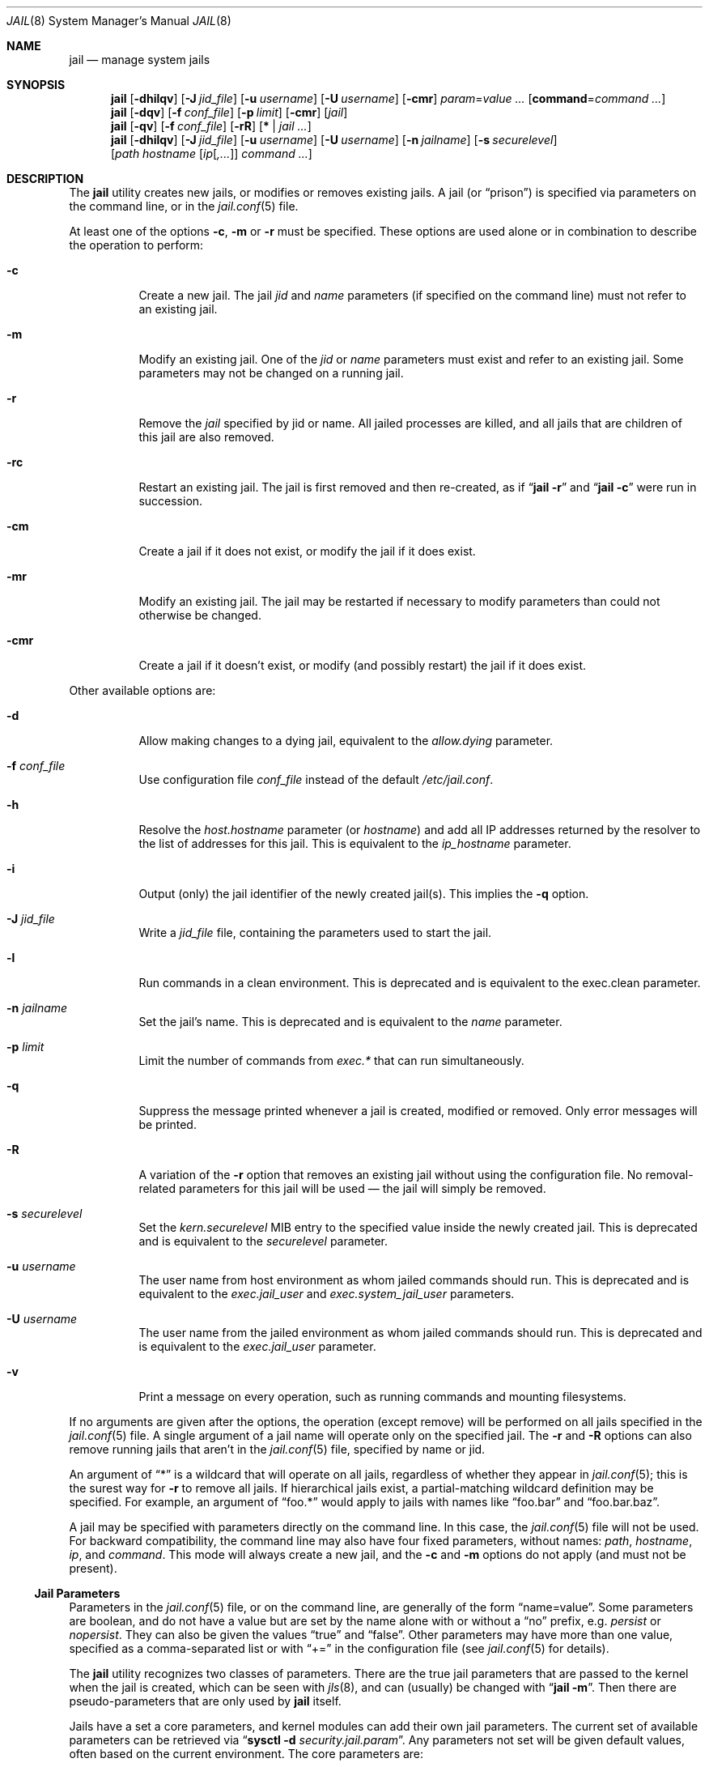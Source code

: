 .\" Copyright (c) 2000, 2003 Robert N. M. Watson
.\" Copyright (c) 2008-2012 James Gritton
.\" All rights reserved.
.\"
.\" Redistribution and use in source and binary forms, with or without
.\" modification, are permitted provided that the following conditions
.\" are met:
.\" 1. Redistributions of source code must retain the above copyright
.\"    notice, this list of conditions and the following disclaimer.
.\" 2. Redistributions in binary form must reproduce the above copyright
.\"    notice, this list of conditions and the following disclaimer in the
.\"    documentation and/or other materials provided with the distribution.
.\"
.\" THIS SOFTWARE IS PROVIDED BY THE AUTHOR AND CONTRIBUTORS ``AS IS'' AND
.\" ANY EXPRESS OR IMPLIED WARRANTIES, INCLUDING, BUT NOT LIMITED TO, THE
.\" IMPLIED WARRANTIES OF MERCHANTABILITY AND FITNESS FOR A PARTICULAR PURPOSE
.\" ARE DISCLAIMED.  IN NO EVENT SHALL THE AUTHOR OR CONTRIBUTORS BE LIABLE
.\" FOR ANY DIRECT, INDIRECT, INCIDENTAL, SPECIAL, EXEMPLARY, OR CONSEQUENTIAL
.\" DAMAGES (INCLUDING, BUT NOT LIMITED TO, PROCUREMENT OF SUBSTITUTE GOODS
.\" OR SERVICES; LOSS OF USE, DATA, OR PROFITS; OR BUSINESS INTERRUPTION)
.\" HOWEVER CAUSED AND ON ANY THEORY OF LIABILITY, WHETHER IN CONTRACT, STRICT
.\" LIABILITY, OR TORT (INCLUDING NEGLIGENCE OR OTHERWISE) ARISING IN ANY WAY
.\" OUT OF THE USE OF THIS SOFTWARE, EVEN IF ADVISED OF THE POSSIBILITY OF
.\" SUCH DAMAGE.
.\"
.\" $FreeBSD$
.\"
.Dd August 4, 2014
.Dt JAIL 8
.Os
.Sh NAME
.Nm jail
.Nd "manage system jails"
.Sh SYNOPSIS
.Nm
.Op Fl dhilqv
.Op Fl J Ar jid_file
.Op Fl u Ar username
.Op Fl U Ar username
.Op Fl cmr
.Ar param Ns = Ns Ar value ...
.Op Cm command Ns = Ns Ar command ...
.Nm
.Op Fl dqv
.Op Fl f Ar conf_file
.Op Fl p Ar limit
.Op Fl cmr
.Op Ar jail
.Nm
.Op Fl qv
.Op Fl f Ar conf_file
.Op Fl rR
.Op Cm * | Ar jail ...
.Nm
.Op Fl dhilqv
.Op Fl J Ar jid_file
.Op Fl u Ar username
.Op Fl U Ar username
.Op Fl n Ar jailname
.Op Fl s Ar securelevel
.Op Ar path hostname [ Ar ip Ns [ Ns Ar ,... Ns ]] Ar command ...
.Sh DESCRIPTION
The
.Nm
utility creates new jails, or modifies or removes existing jails.
A jail
.Pq or Dq prison
is specified via parameters on the command line, or in the
.Xr jail.conf 5
file.
.Pp
At least one of the options
.Fl c ,
.Fl m
or
.Fl r
must be specified.
These options are used alone or in combination to describe the operation to
perform:
.Bl -tag -width indent
.It Fl c
Create a new jail.
The jail
.Va jid
and
.Va name
parameters (if specified on the command line)
must not refer to an existing jail.
.It Fl m
Modify an existing jail.
One of the
.Va jid
or
.Va name
parameters must exist and refer to an existing jail.
Some parameters may not be changed on a running jail.
.It Fl r
Remove the
.Ar jail
specified by jid or name.
All jailed processes are killed, and all jails that are
children of this jail are also
removed.
.It Fl rc
Restart an existing jail.
The jail is first removed and then re-created, as if
.Dq Nm Fl r
and
.Dq Nm Fl c
were run in succession.
.It Fl cm
Create a jail if it does not exist, or modify the jail if it does exist.
.It Fl mr
Modify an existing jail.
The jail may be restarted if necessary to modify parameters than could
not otherwise be changed.
.It Fl cmr
Create a jail if it doesn't exist, or modify (and possibly restart) the
jail if it does exist.
.El
.Pp
Other available options are:
.Bl -tag -width indent
.It Fl d
Allow making changes to a dying jail, equivalent to the
.Va allow.dying
parameter.
.It Fl f Ar conf_file
Use configuration file
.Ar conf_file
instead of the default
.Pa /etc/jail.conf .
.It Fl h
Resolve the
.Va host.hostname
parameter (or
.Va hostname )
and add all IP addresses returned by the resolver
to the list of addresses for this jail.
This is equivalent to the
.Va ip_hostname
parameter.
.It Fl i
Output (only) the jail identifier of the newly created jail(s).
This implies the
.Fl q
option.
.It Fl J Ar jid_file
Write a
.Ar jid_file
file, containing the parameters used to start the jail.
.It Fl l
Run commands in a clean environment.
This is deprecated and is equivalent to the exec.clean parameter.
.It Fl n Ar jailname
Set the jail's name.
This is deprecated and is equivalent to the
.Va name
parameter.
.It Fl p Ar limit
Limit the number of commands from
.Va  exec.*
that can run simultaneously.
.It Fl q
Suppress the message printed whenever a jail is created, modified or removed.
Only error messages will be printed.
.It Fl R
A variation of the
.Fl r
option that removes an existing jail without using the configuration file.
No removal-related parameters for this jail will be used \(em the jail will
simply be removed.
.It Fl s Ar securelevel
Set the
.Va kern.securelevel
MIB entry to the specified value inside the newly created jail.
This is deprecated and is equivalent to the
.Va securelevel
parameter.
.It Fl u Ar username
The user name from host environment as whom jailed commands should run.
This is deprecated and is equivalent to the
.Va exec.jail_user
and
.Va exec.system_jail_user
parameters.
.It Fl U Ar username
The user name from the jailed environment as whom jailed commands should run.
This is deprecated and is equivalent to the
.Va exec.jail_user
parameter.
.It Fl v
Print a message on every operation, such as running commands and
mounting filesystems.
.El
.Pp
If no arguments are given after the options, the operation (except
remove) will be performed on all jails specified in the
.Xr jail.conf 5
file.
A single argument of a jail name will operate only on the specified jail.
The
.Fl r
and
.Fl R
options can also remove running jails that aren't in the
.Xr jail.conf 5
file, specified by name or jid.
.Pp
An argument of
.Dq *
is a wildcard that will operate on all jails, regardless of whether
they appear in
.Xr jail.conf 5 ;
this is the surest way for
.Fl r
to remove all jails.
If hierarchical jails exist, a partial-matching wildcard definition may
be specified.
For example, an argument of
.Dq foo.*
would apply to jails with names like
.Dq foo.bar
and
.Dq foo.bar.baz .
.Pp
A jail may be specified with parameters directly on the command line.
In this case, the
.Xr jail.conf 5
file will not be used.
For backward compatibility, the command line may also have four fixed
parameters, without names:
.Ar path ,
.Ar hostname ,
.Ar ip ,
and
.Ar command .
This mode will always create a new jail, and the
.Fl c
and
.Fl m
options do not apply (and must not be present).
.Ss Jail Parameters
Parameters in the
.Xr jail.conf 5
file, or on the command line, are generally of the form
.Dq name=value .
Some parameters are boolean, and do not have a value but are set by the
name alone with or without a
.Dq no
prefix, e.g.
.Va persist
or
.Va nopersist .
They can also be given the values
.Dq true
and
.Dq false .
Other parameters may have more than one value, specified as a
comma-separated list or with
.Dq +=
in the configuration file (see
.Xr jail.conf 5
for details).
.Pp
The
.Nm
utility recognizes two classes of parameters.
There are the true jail
parameters that are passed to the kernel when the jail is created,
which can be seen with
.Xr jls 8 ,
and can (usually) be changed with
.Dq Nm Fl m .
Then there are pseudo-parameters that are only used by
.Nm
itself.
.Pp
Jails have a set a core parameters, and kernel modules can add their own
jail parameters.
The current set of available parameters can be retrieved via
.Dq Nm sysctl Fl d Va security.jail.param .
Any parameters not set will be given default values, often based on the
current environment.
The core parameters are:
.Bl -tag -width indent
.It Va jid
The jail identifier.
This will be assigned automatically to a new jail (or can be explicitly
set), and can be used to identify the jail for later modification, or
for such commands as
.Xr jls 8
or
.Xr jexec 8 .
.It Va name
The jail name.
This is an arbitrary string that identifies a jail (except it may not
contain a
.Sq \&. ) .
Like the
.Va jid ,
it can be passed to later
.Nm
commands, or to
.Xr jls 8
or
.Xr jexec 8 .
If no
.Va name
is supplied, a default is assumed that is the same as the
.Va jid .
The
.Va name
parameter is implied by the
.Xr jail.conf 5
file format, and need not be explicitly set when using the configuration
file.
.It Va path
The directory which is to be the root of the jail.
Any commands run inside the jail, either by
.Nm
or from
.Xr jexec 8 ,
are run from this directory.
.It Va ip4.addr
A list of IPv4 addresses assigned to the jail.
If this is set, the jail is restricted to using only these addresses.
Any attempts to use other addresses fail, and attempts to use wildcard
addresses silently use the jailed address instead.
For IPv4 the first address given will be used as the source address
when source address selection on unbound sockets cannot find a better
match.
It is only possible to start multiple jails with the same IP address
if none of the jails has more than this single overlapping IP address
assigned to itself.
.It Va ip4.saddrsel
A boolean option to change the formerly mentioned behaviour and disable
IPv4 source address selection for the jail in favour of the primary
IPv4 address of the jail.
Source address selection is enabled by default for all jails and the
.Va ip4.nosaddrsel
setting of a parent jail is not inherited for any child jails.
.It Va ip4
Control the availability of IPv4 addresses.
Possible values are
.Dq inherit
to allow unrestricted access to all system addresses,
.Dq new
to restrict addresses via
.Va ip4.addr ,
and
.Dq disable
to stop the jail from using IPv4 entirely.
Setting the
.Va ip4.addr
parameter implies a value of
.Dq new .
.It Va ip6.addr , Va ip6.saddrsel , Va ip6
A set of IPv6 options for the jail, the counterparts to
.Va ip4.addr ,
.Va ip4.saddrsel
and
.Va ip4
above.
.It vnet
Create the jail with its own virtual network stack,
with its own network interfaces, addresses, routing table, etc.
The kernel must have been compiled with the
.Sy VIMAGE option
for this to be available.
Possible values are
.Dq inherit
to use the system network stack, possibly with restricted IP addresses,
and
.Dq new
to create a new network stack.
.It Va host.hostname
The hostname of the jail.
Other similar parameters are
.Va host.domainname ,
.Va host.hostuuid
and
.Va host.hostid .
.It Va host
Set the origin of hostname and related information.
Possible values are
.Dq inherit
to use the system information and
.Dq new
for the jail to use the information from the above fields.
Setting any of the above fields implies a value of
.Dq new .
.It Va securelevel
The value of the jail's
.Va kern.securelevel
sysctl.
A jail never has a lower securelevel than its parent system, but by
setting this parameter it may have a higher one.
If the system securelevel is changed, any jail securelevels will be at
least as secure.
.It Va devfs_ruleset
The number of the devfs ruleset that is enforced for mounting devfs in
this jail.
A value of zero (default) means no ruleset is enforced.
Descendant jails inherit the parent jail's devfs ruleset enforcement.
Mounting devfs inside a jail is possible only if the
.Va allow.mount
and
.Va allow.mount.devfs
permissions are effective and
.Va enforce_statfs
is set to a value lower than 2.
Devfs rules and rulesets cannot be viewed or modified from inside a jail.
.Pp
NOTE: It is important that only appropriate device nodes in devfs be
exposed to a jail; access to disk devices in the jail may permit processes
in the jail to bypass the jail sandboxing by modifying files outside of
the jail.
See
.Xr devfs 8
for information on how to use devfs rules to limit access to entries
in the per-jail devfs.
A simple devfs ruleset for jails is available as ruleset #4 in
.Pa /etc/defaults/devfs.rules .
.It Va children.max
The number of child jails allowed to be created by this jail (or by
other jails under this jail).
This limit is zero by default, indicating the jail is not allowed to
create child jails.
See the
.Sx "Hierarchical Jails"
section for more information.
.It Va children.cur
The number of descendants of this jail, including its own child jails
and any jails created under them.
.It Va enforce_statfs
This determines what information processes in a jail are able to get
about mount points.
It affects the behaviour of the following syscalls:
.Xr statfs 2 ,
.Xr fstatfs 2 ,
.Xr getfsstat 2 ,
and
.Xr fhstatfs 2
(as well as similar compatibility syscalls).
When set to 0, all mount points are available without any restrictions.
When set to 1, only mount points below the jail's chroot directory are
visible.
In addition to that, the path to the jail's chroot directory is removed
from the front of their pathnames.
When set to 2 (default), above syscalls can operate only on a mount-point
where the jail's chroot directory is located.
.It Va persist
Setting this boolean parameter allows a jail to exist without any
processes.
Normally, a command is run as part of jail creation, and then the jail
is destroyed as its last process exits.
A new jail must have either the
.Va persist
parameter or
.Va exec.start
or
.Va command
pseudo-parameter set.
.It Va cpuset.id
The ID of the cpuset associated with this jail (read-only).
.It Va dying
This is true if the jail is in the process of shutting down (read-only).
.It Va parent
The
.Va jid
of the parent of this jail, or zero if this is a top-level jail
(read-only).
.It Va allow.*
Some restrictions of the jail environment may be set on a per-jail
basis.
With the exception of
.Va allow.set_hostname ,
these boolean parameters are off by default.
.Bl -tag -width indent
.It Va allow.set_hostname
The jail's hostname may be changed via
.Xr hostname 1
or
.Xr sethostname 3 .
.It Va allow.sysvipc
A process within the jail has access to System V IPC primitives.
In the current jail implementation, System V primitives share a single
namespace across the host and jail environments, meaning that processes
within a jail would be able to communicate with (and potentially interfere
with) processes outside of the jail, and in other jails.
.It Va allow.raw_sockets
The jail root is allowed to create raw sockets.
Setting this parameter allows utilities like
.Xr ping 8
and
.Xr traceroute 8
to operate inside the jail.
If this is set, the source IP addresses are enforced to comply
with the IP address bound to the jail, regardless of whether or not
the
.Dv IP_HDRINCL
flag has been set on the socket.
Since raw sockets can be used to configure and interact with various
network subsystems, extra caution should be used where privileged access
to jails is given out to untrusted parties.
.It Va allow.chflags
Normally, privileged users inside a jail are treated as unprivileged by
.Xr chflags 2 .
When this parameter is set, such users are treated as privileged, and
may manipulate system file flags subject to the usual constraints on
.Va kern.securelevel .
.It Va allow.mount
privileged users inside the jail will be able to mount and unmount file
system types marked as jail-friendly.
The
.Xr lsvfs 1
command can be used to find file system types available for mount from
within a jail.
This permission is effective only if
.Va enforce_statfs
is set to a value lower than 2.
.It Va allow.mount.devfs
privileged users inside the jail will be able to mount and unmount the
devfs file system.
This permission is effective only together with
.Va allow.mount
and only when
.Va enforce_statfs
is set to a value lower than 2.
The devfs ruleset should be restricted from the default by using the
.Va devfs_ruleset
option.
.It Va allow.mount.nullfs
privileged users inside the jail will be able to mount and unmount the
nullfs file system.
This permission is effective only together with
.Va allow.mount
and only when
.Va enforce_statfs
is set to a value lower than 2.
.It Va allow.mount.procfs
privileged users inside the jail will be able to mount and unmount the
procfs file system.
This permission is effective only together with
.Va allow.mount
and only when
.Va enforce_statfs
is set to a value lower than 2.
.It Va allow.mount.tmpfs
privileged users inside the jail will be able to mount and unmount the
tmpfs file system.
This permission is effective only together with
.Va allow.mount
and only when
.Va enforce_statfs
is set to a value lower than 2.
.It Va allow.mount.zfs
privileged users inside the jail will be able to mount and unmount the
ZFS file system.
This permission is effective only together with
.Va allow.mount
and only when
.Va enforce_statfs
is set to a value lower than 2.
See
.Xr zfs 8
for information on how to configure the ZFS filesystem to operate from
within a jail.
.It Va allow.quotas
The jail root may administer quotas on the jail's filesystem(s).
This includes filesystems that the jail may share with other jails or
with non-jailed parts of the system.
.It Va allow.socket_af
Sockets within a jail are normally restricted to IPv4, IPv6, local
(UNIX), and route.  This allows access to other protocol stacks that
have not had jail functionality added to them.
.El
.El
.Pp
There are pseudo-parameters that are not passed to the kernel, but are
used by
.Nm
to set up the jail environment, often by running specified commands
when jails are created or removed.
The
.Va exec.*
command parameters are
.Xr sh 1
command lines that are run in either the system or jail environment.
They may be given multiple values, which run would the specified
commands in sequence.
All commands must succeed (return a zero exit status), or the jail will
not be created or removed, as appropriate.
.Pp
The pseudo-parameters are:
.Bl -tag -width indent
.It Va exec.prestart
Command(s) to run in the system environment before a jail is created.
.It Va exec.start
Command(s) to run in the jail environment when a jail is created.
A typical command to run is
.Dq sh /etc/rc .
.It Va command
A synonym for
.Va exec.start
for use when specifying a jail directly on the command line.
Unlike other parameters whose value is a single string,
.Va command
uses the remainder of the
.Nm
command line as its own arguments.
.It Va exec.poststart
Command(s) to run in the system environment after a jail is created,
and after any
.Va exec.start
commands have completed.
.It Va exec.prestop
Command(s) to run in the system environment before a jail is removed.
.It Va exec.stop
Command(s) to run in the jail environment before a jail is removed,
and after any
.Va exec.prestop
commands have completed.
A typical command to run is
.Dq sh /etc/rc.shutdown .
.It Va exec.poststop
Command(s) to run in the system environment after a jail is removed.
.It Va exec.clean
Run commands in a clean environment.
The environment is discarded except for
.Ev HOME , SHELL , TERM
and
.Ev USER .
.Ev HOME
and
.Ev SHELL
are set to the target login's default values.
.Ev USER
is set to the target login.
.Ev TERM
is imported from the current environment.
The environment variables from the login class capability database for the
target login are also set.
.It Va exec.jail_user
The user to run commands as, when running in the jail environment.
The default is to run the commands as the current user.
.It Va exec.system_jail_user
This boolean option looks for the
.Va exec.jail_user
in the system
.Xr passwd 5
file, instead of in the jail's file.
.It Va exec.system_user
The user to run commands as, when running in the system environment.
The default is to run the commands as the current user.
.It Va exec.timeout
The maximum amount of time to wait for a command to complete, in
seconds.
If a command is still running after this timeout has passed,
the jail will not be created or removed, as appropriate.
.It Va exec.consolelog
A file to direct command output (stdout and stderr) to.
.It Va exec.fib
The FIB (routing table) to set when running commands inside the jail.
.It Va stop.timeout
The maximum amount of time to wait for a jail's processes to exit
after sending them a
.Dv SIGTERM
signal (which happens after the
.Va exec.stop
commands have completed).
After this many seconds have passed, the jail will be removed, which
will kill any remaining processes.
If this is set to zero, no
.Dv SIGTERM
is sent and the jail is immediately removed.
The default is 10 seconds.
.It Va interface
A network interface to add the jail's IP addresses
.Va ( ip4.addr
and
.Va ip6.addr )
to.
An alias for each address will be added to the interface before the
jail is created, and will be removed from the interface after the
jail is removed.
.It Va ip4.addr
In addition to the IP addresses that are passed to the kernel, an
interface, netmask and additional paramters (as supported by
.Xr ifconfig 8 Ns )
may also be specified, in the form
.Dq Ar interface Ns | Ns Ar ip-address Ns / Ns Ar netmask param ... .
If an interface is given before the IP address, an alias for the address
will be added to that interface, as it is with the
.Va interface
parameter.
If a netmask in either dotted-quad or CIDR form is given
after an IP address, it will be used when adding the IP alias.
If additional parameters are specified then they will also be used when
adding the IP alias.
.It Va ip6.addr
In addition to the IP addresses that are passed to the kernel,
an interface, prefix and additional parameters (as supported by
.Xr ifconfig 8 Ns )
may also be specified, in the form
.Dq Ar interface Ns | Ns Ar ip-address Ns / Ns Ar prefix param ... .
.It Va vnet.interface
A network interface to give to a vnet-enabled jail after is it created.
The interface will automatically be released when the jail is removed.
.It Va ip_hostname
Resolve the
.Va host.hostname
parameter and add all IP addresses returned by the resolver
to the list of addresses
.Po Va ip4.addr
or
.Va ip6.addr Pc
for this jail.
This may affect default address selection for outgoing IPv4 connections
from jails.
The address first returned by the resolver for each address family
will be used as the primary address.
.It Va mount
A filesystem to mount before creating the jail (and to unmount after
removing it), given as a single
.Xr fstab 5
line.
.It Va mount.fstab
An
.Xr fstab 5
format file containing filesystems to mount before creating a jail.
.It Va mount.devfs
Mount a
.Xr devfs 5
filesystem on the chrooted
.Pa /dev
directory, and apply the ruleset in the
.Va devfs_ruleset
parameter (or a default of ruleset 4: devfsrules_jail)
to restrict the devices visible inside the jail.
.It Va mount.fdescfs
Mount a
.Xr fdescfs 5
filesystem on the chrooted
.Pa /dev/fd
directory.
.It Va allow.dying
Allow making changes to a
.Va dying
jail.
.It Va depend
Specify a jail (or jails) that this jail depends on.
Any such jails must be fully created, up to the last
.Va exec.poststart
command, before any action will taken to create this jail.
When jails are removed the opposite is true:
this jail must be fully removed, up to the last
.Va exec.poststop
command, before the jail(s) it depends on are stopped.
.El
.Sh EXAMPLES
Jails are typically set up using one of two philosophies: either to
constrain a specific application (possibly running with privilege), or
to create a
.Dq "virtual system image"
running a variety of daemons and services.
In both cases, a fairly complete file system install of
.Fx
is
required, so as to provide the necessary command line tools, daemons,
libraries, application configuration files, etc.
However, for a virtual server configuration, a fair amount of
additional work is required so as to replace the
.Dq boot
process.
This manual page documents the configuration steps necessary to support
either of these steps, although the configuration steps may need to be
refined based on local requirements.
.Ss "Setting up a Jail Directory Tree"
To set up a jail directory tree containing an entire
.Fx
distribution, the following
.Xr sh 1
command script can be used:
.Bd -literal
D=/here/is/the/jail
cd /usr/src
mkdir -p $D
make world DESTDIR=$D
make distribution DESTDIR=$D
.Ed
.Pp
In many cases this example would put far more in the jail than needed.
In the other extreme case a jail might contain only one file:
the executable to be run in the jail.
.Pp
We recommend experimentation, and caution that it is a lot easier to
start with a
.Dq fat
jail and remove things until it stops working,
than it is to start with a
.Dq thin
jail and add things until it works.
.Ss "Setting Up a Jail"
Do what was described in
.Sx "Setting Up a Jail Directory Tree"
to build the jail directory tree.
For the sake of this example, we will
assume you built it in
.Pa /data/jail/testjail ,
for a jail named
.Dq testjail .
Substitute below as needed with your
own directory, IP address, and hostname.
.Ss "Setting up the Host Environment"
First, set up the real system's environment to be
.Dq jail-friendly .
For consistency, we will refer to the parent box as the
.Dq "host environment" ,
and to the jailed virtual machine as the
.Dq "jail environment" .
Since jails are implemented using IP aliases, one of the first things to do
is to disable IP services on the host system that listen on all local
IP addresses for a service.
If a network service is present in the host environment that binds all
available IP addresses rather than specific IP addresses, it may service
requests sent to jail IP addresses if the jail did not bind the port.
This means changing
.Xr inetd 8
to only listen on the
appropriate IP address, and so forth.
Add the following to
.Pa /etc/rc.conf
in the host environment:
.Bd -literal -offset indent
sendmail_enable="NO"
inetd_flags="-wW -a 192.0.2.23"
rpcbind_enable="NO"
.Ed
.Pp
.Li 192.0.2.23
is the native IP address for the host system, in this example.
Daemons that run out of
.Xr inetd 8
can be easily configured to use only the specified host IP address.
Other daemons
will need to be manually configured \(em for some this is possible through
.Xr rc.conf 5
flags entries; for others it is necessary to modify per-application
configuration files, or to recompile the application.
The following frequently deployed services must have their individual
configuration files modified to limit the application to listening
to a specific IP address:
.Pp
To configure
.Xr sshd 8 ,
it is necessary to modify
.Pa /etc/ssh/sshd_config .
.Pp
To configure
.Xr sendmail 8 ,
it is necessary to modify
.Pa /etc/mail/sendmail.cf .
.Pp
For
.Xr named 8 ,
it is necessary to modify
.Pa /etc/namedb/named.conf .
.Pp
In addition, a number of services must be recompiled in order to run
them in the host environment.
This includes most applications providing services using
.Xr rpc 3 ,
such as
.Xr rpcbind 8 ,
.Xr nfsd 8 ,
and
.Xr mountd 8 .
In general, applications for which it is not possible to specify which
IP address to bind should not be run in the host environment unless they
should also service requests sent to jail IP addresses.
Attempting to serve
NFS from the host environment may also cause confusion, and cannot be
easily reconfigured to use only specific IPs, as some NFS services are
hosted directly from the kernel.
Any third-party network software running
in the host environment should also be checked and configured so that it
does not bind all IP addresses, which would result in those services also
appearing to be offered by the jail environments.
.Pp
Once
these daemons have been disabled or fixed in the host environment, it is
best to reboot so that all daemons are in a known state, to reduce the
potential for confusion later (such as finding that when you send mail
to a jail, and its sendmail is down, the mail is delivered to the host,
etc.).
.Ss "Configuring the Jail"
Start any jail for the first time without configuring the network
interface so that you can clean it up a little and set up accounts.
As
with any machine (virtual or not), you will need to set a root password, time
zone, etc.
Some of these steps apply only if you intend to run a full virtual server
inside the jail; others apply both for constraining a particular application
or for running a virtual server.
.Pp
Start a shell in the jail:
.Bd -literal -offset indent
jail -c path=/data/jail/testjail mount.devfs \\
	host.hostname=testhostname ip4.addr=192.0.2.100 \\
	command=/bin/sh
.Ed
.Pp
Assuming no errors, you will end up with a shell prompt within the jail.
You can now run
.Pa /usr/sbin/sysinstall
and do the post-install configuration to set various configuration options,
or perform these actions manually by editing
.Pa /etc/rc.conf ,
etc.
.Pp
.Bl -bullet -offset indent -compact
.It
Configure
.Pa /etc/resolv.conf
so that name resolution within the jail will work correctly.
.It
Run
.Xr newaliases 1
to quell
.Xr sendmail 8
warnings.
.It
Set a root password, probably different from the real host system.
.It
Set the timezone.
.It
Add accounts for users in the jail environment.
.It
Install any packages the environment requires.
.El
.Pp
You may also want to perform any package-specific configuration (web servers,
SSH servers, etc), patch up
.Pa /etc/syslog.conf
so it logs as you would like, etc.
If you are not using a virtual server, you may wish to modify
.Xr syslogd 8
in the host environment to listen on the syslog socket in the jail
environment; in this example, the syslog socket would be stored in
.Pa /data/jail/testjail/var/run/log .
.Pp
Exit from the shell, and the jail will be shut down.
.Ss "Starting the Jail"
You are now ready to restart the jail and bring up the environment with
all of its daemons and other programs.
Create an entry for the jail in
.Pa /etc/jail.conf :
.Bd -literal -offset indent
testjail {
	path = /tmp/jail/testjail;
	mount.devfs;
	host.hostname = testhostname;
	ip4.addr = 192.0.2.100;
	interface = ed0;
	exec.start = "/bin/sh /etc/rc";
	exec.stop = "/bin/sh /etc/rc.shutdown";
}
.Ed
.Pp
To start a virtual server environment,
.Pa /etc/rc
is run to launch various daemons and services, and
.Pa /etc/rc.shutdown
is run to shut them down when the jail is removed.
If you are running a single application in the jail,
substitute the command used to start the application for
.Dq /bin/sh /etc/rc ;
there may be some script available to cleanly shut down the application,
or it may be sufficient to go without a stop command, and have
.Nm
send
.Dv SIGTERM
to the application.
.Pp
Start the jail by running:
.Bd -literal -offset indent
jail -c testjail
.Ed
.Pp
A few warnings may be produced; however, it should all work properly.
You should be able to see
.Xr inetd 8 ,
.Xr syslogd 8 ,
and other processes running within the jail using
.Xr ps 1 ,
with the
.Ql J
flag appearing beside jailed processes.
To see an active list of jails, use
.Xr jls 8 .
If
.Xr sshd 8
is enabled in the jail environment, you should be able to
.Xr ssh 1
to the hostname or IP address of the jailed environment, and log
in using the accounts you created previously.
.Pp
It is possible to have jails started at boot time.
Please refer to the
.Dq jail_*
variables in
.Xr rc.conf 5
for more information.
.Ss "Managing the Jail"
Normal machine shutdown commands, such as
.Xr halt 8 ,
.Xr reboot 8 ,
and
.Xr shutdown 8 ,
cannot be used successfully within the jail.
To kill all processes from within a jail, you may use one of the
following commands, depending on what you want to accomplish:
.Bd -literal -offset indent
kill -TERM -1
kill -KILL -1
.Ed
.Pp
This will send the
.Dv SIGTERM
or
.Dv SIGKILL
signals to all processes in the jail \(em be careful not to run this from
the host environment!
Once all of the jail's processes have died, unless the jail was created
with the
.Va persist
parameter, the jail will be removed.
Depending on
the intended use of the jail, you may also want to run
.Pa /etc/rc.shutdown
from within the jail.
.Pp
To shut down the jail from the outside, simply remove it with
.Nm
.Ar -r ,
which will run any commands specified by
.Va exec.stop ,
and then send
.Dv SIGTERM
and eventually
.Dv SIGKILL
to any remaining jailed processes.
.Pp
The
.Pa /proc/ Ns Ar pid Ns Pa /status
file contains, as its last field, the name of the jail in which the
process runs, or
.Dq Li -
to indicate that the process is not running within a jail.
The
.Xr ps 1
command also shows a
.Ql J
flag for processes in a jail.
.Pp
You can also list/kill processes based on their jail ID.
To show processes and their jail ID, use the following command:
.Pp
.Dl "ps ax -o pid,jid,args"
.Pp
To show and then kill processes in jail number 3 use the following commands:
.Bd -literal -offset indent
pgrep -lfj 3
pkill -j 3
.Ed
or:
.Pp
.Dl "killall -j 3"
.Ss "Jails and File Systems"
It is not possible to
.Xr mount 8
or
.Xr umount 8
any file system inside a jail unless the file system is marked
jail-friendly, the jail's
.Va allow.mount
parameter is set, and the jail's
.Va enforce_statfs
parameter is lower than 2.
.Pp
Multiple jails sharing the same file system can influence each other.
For example, a user in one jail can fill the file system,
leaving no space for processes in the other jail.
Trying to use
.Xr quota 1
to prevent this will not work either, as the file system quotas
are not aware of jails but only look at the user and group IDs.
This means the same user ID in two jails share a single file
system quota.
One would need to use one file system per jail to make this work.
.Ss "Sysctl MIB Entries"
The read-only entry
.Va security.jail.jailed
can be used to determine if a process is running inside a jail (value
is one) or not (value is zero).
.Pp
The variable
.Va security.jail.max_af_ips
determines how may address per address family a jail may have.
The default is 255.
.Pp
Some MIB variables have per-jail settings.
Changes to these variables by a jailed process do not affect the host
environment, only the jail environment.
These variables are
.Va kern.securelevel ,
.Va kern.hostname ,
.Va kern.domainname ,
.Va kern.hostid ,
and
.Va kern.hostuuid .
.Ss "Hierarchical Jails"
By setting a jail's
.Va children.max
parameter, processes within a jail may be able to create jails of their own.
These child jails are kept in a hierarchy, with jails only able to see and/or
modify the jails they created (or those jails' children).
Each jail has a read-only
.Va parent
parameter, containing the
.Va jid
of the jail that created it; a
.Va jid
of 0 indicates the jail is a child of the current jail (or is a top-level
jail if the current process isn't jailed).
.Pp
Jailed processes are not allowed to confer greater permissions than they
themselves are given, e.g., if a jail is created with
.Va allow.nomount ,
it is not able to create a jail with
.Va allow.mount
set.
Similarly, such restrictions as
.Va ip4.addr
and
.Va securelevel
may not be bypassed in child jails.
.Pp
A child jail may in turn create its own child jails if its own
.Va children.max
parameter is set (remember it is zero by default).
These jails are visible to and can be modified by their parent and all
ancestors.
.Pp
Jail names reflect this hierarchy, with a full name being an MIB-type string
separated by dots.
For example, if a base system process creates a jail
.Dq foo ,
and a process under that jail creates another jail
.Dq bar ,
then the second jail will be seen as
.Dq foo.bar
in the base system (though it is only seen as
.Dq bar
to any processes inside jail
.Dq foo ) .
Jids on the other hand exist in a single space, and each jail must have a
unique jid.
.Pp
Like the names, a child jail's
.Va path
appears relative to its creator's own
.Va path .
This is by virtue of the child jail being created in the chrooted
environment of the first jail.
.Sh SEE ALSO
.Xr killall 1 ,
.Xr lsvfs 1 ,
.Xr newaliases 1 ,
.Xr pgrep 1 ,
.Xr pkill 1 ,
.Xr ps 1 ,
.Xr quota 1 ,
.Xr jail_set 2 ,
.Xr devfs 5 ,
.Xr fdescfs 5 ,
.Xr jail.conf 5 ,
.Xr procfs 5 ,
.Xr rc.conf 5 ,
.Xr sysctl.conf 5 ,
.Xr chroot 8 ,
.Xr devfs 8 ,
.Xr halt 8 ,
.Xr ifconfig 8 ,
.Xr inetd 8 ,
.Xr jexec 8 ,
.Xr jls 8 ,
.Xr mount 8 ,
.Xr named 8 ,
.Xr reboot 8 ,
.Xr rpcbind 8 ,
.Xr sendmail 8 ,
.Xr shutdown 8 ,
.Xr sysctl 8 ,
.Xr syslogd 8 ,
.Xr umount 8
.Sh HISTORY
The
.Nm
utility appeared in
.Fx 4.0 .
Hierarchical/extensible jails were introduced in
.Fx 8.0 .
The configuration file was introduced in
.Fx 9.1 .
.Sh AUTHORS
.An -nosplit
The jail feature was written by
.An Poul-Henning Kamp
for R&D Associates
.Pa http://www.rndassociates.com/
who contributed it to
.Fx .
.Pp
.An Robert Watson
wrote the extended documentation, found a few bugs, added
a few new features, and cleaned up the userland jail environment.
.Pp
.An Bjoern A. Zeeb
added multi-IP jail support for IPv4 and IPv6 based on a patch
originally done by
.An Pawel Jakub Dawidek
for IPv4.
.Pp
.An James Gritton
added the extensible jail parameters, hierarchical jails,
and the configuration file.
.Sh BUGS
It might be a good idea to add an
address alias flag such that daemons listening on all IPs
.Pq Dv INADDR_ANY
will not bind on that address, which would facilitate building a safe
host environment such that host daemons do not impose on services offered
from within jails.
Currently, the simplest answer is to minimize services
offered on the host, possibly limiting it to services offered from
.Xr inetd 8
which is easily configurable.
.Sh NOTES
Great care should be taken when managing directories visible within the jail.
For example, if a jailed process has its current working directory set to a
directory that is moved out of the jail's chroot, then the process may gain
access to the file space outside of the jail.
It is recommended that directories always be copied, rather than moved, out
of a jail.
.Pp
In addition, there are several ways in which an unprivileged user
outside the jail can cooperate with a privileged user inside the jail
and thereby obtain elevated privileges in the host environment.
Most of these attacks can be mitigated by ensuring that the jail root
is not accessible to unprivileged users in the host environment.
Regardless, as a general rule, untrusted users with privileged access
to a jail should not be given access to the host environment.
